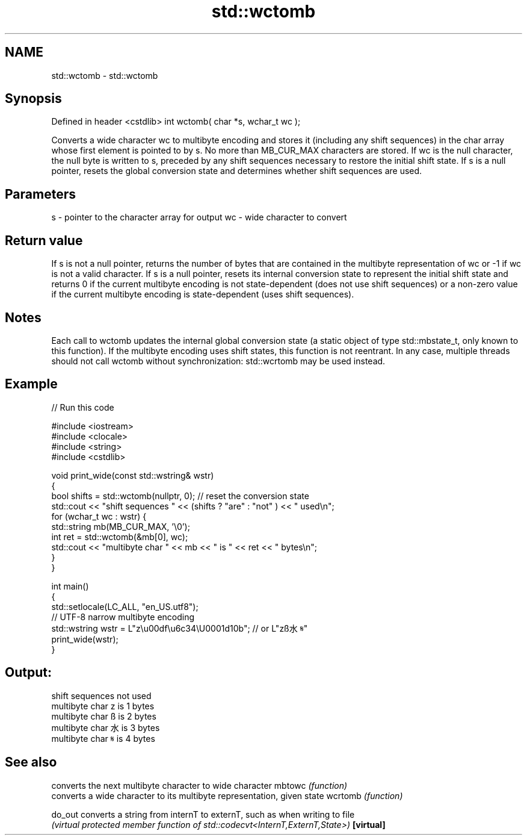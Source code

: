.TH std::wctomb 3 "2020.03.24" "http://cppreference.com" "C++ Standard Libary"
.SH NAME
std::wctomb \- std::wctomb

.SH Synopsis

Defined in header <cstdlib>
int wctomb( char *s, wchar_t wc );

Converts a wide character wc to multibyte encoding and stores it (including any shift sequences) in the char array whose first element is pointed to by s. No more than MB_CUR_MAX characters are stored.
If wc is the null character, the null byte is written to s, preceded by any shift sequences necessary to restore the initial shift state.
If s is a null pointer, resets the global conversion state and determines whether shift sequences are used.

.SH Parameters


s  - pointer to the character array for output
wc - wide character to convert


.SH Return value

If s is not a null pointer, returns the number of bytes that are contained in the multibyte representation of wc or -1 if wc is not a valid character.
If s is a null pointer, resets its internal conversion state to represent the initial shift state and returns 0 if the current multibyte encoding is not state-dependent (does not use shift sequences) or a non-zero value if the current multibyte encoding is state-dependent (uses shift sequences).

.SH Notes

Each call to wctomb updates the internal global conversion state (a static object of type std::mbstate_t, only known to this function). If the multibyte encoding uses shift states, this function is not reentrant. In any case, multiple threads should not call wctomb without synchronization: std::wcrtomb may be used instead.

.SH Example


// Run this code

  #include <iostream>
  #include <clocale>
  #include <string>
  #include <cstdlib>

  void print_wide(const std::wstring& wstr)
  {
      bool shifts = std::wctomb(nullptr, 0); // reset the conversion state
      std::cout << "shift sequences " << (shifts ? "are" : "not" ) << " used\\n";
      for (wchar_t wc : wstr) {
          std::string mb(MB_CUR_MAX, '\\0');
          int ret = std::wctomb(&mb[0], wc);
          std::cout << "multibyte char " << mb << " is " << ret << " bytes\\n";
      }
  }

  int main()
  {
      std::setlocale(LC_ALL, "en_US.utf8");
      // UTF-8 narrow multibyte encoding
      std::wstring wstr = L"z\\u00df\\u6c34\\U0001d10b"; // or L"zß水𝄋"
      print_wide(wstr);
  }

.SH Output:

  shift sequences not used
  multibyte char z is 1 bytes
  multibyte char ß is 2 bytes
  multibyte char 水 is 3 bytes
  multibyte char 𝄋 is 4 bytes


.SH See also


          converts the next multibyte character to wide character
mbtowc    \fI(function)\fP
          converts a wide character to its multibyte representation, given state
wcrtomb   \fI(function)\fP

do_out    converts a string from internT to externT, such as when writing to file
          \fI(virtual protected member function of std::codecvt<InternT,ExternT,State>)\fP
\fB[virtual]\fP




